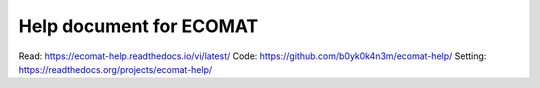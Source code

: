 Help document for ECOMAT
=======================================
Read:
https://ecomat-help.readthedocs.io/vi/latest/
Code:
https://github.com/b0yk0k4n3m/ecomat-help/
Setting:
https://readthedocs.org/projects/ecomat-help/

